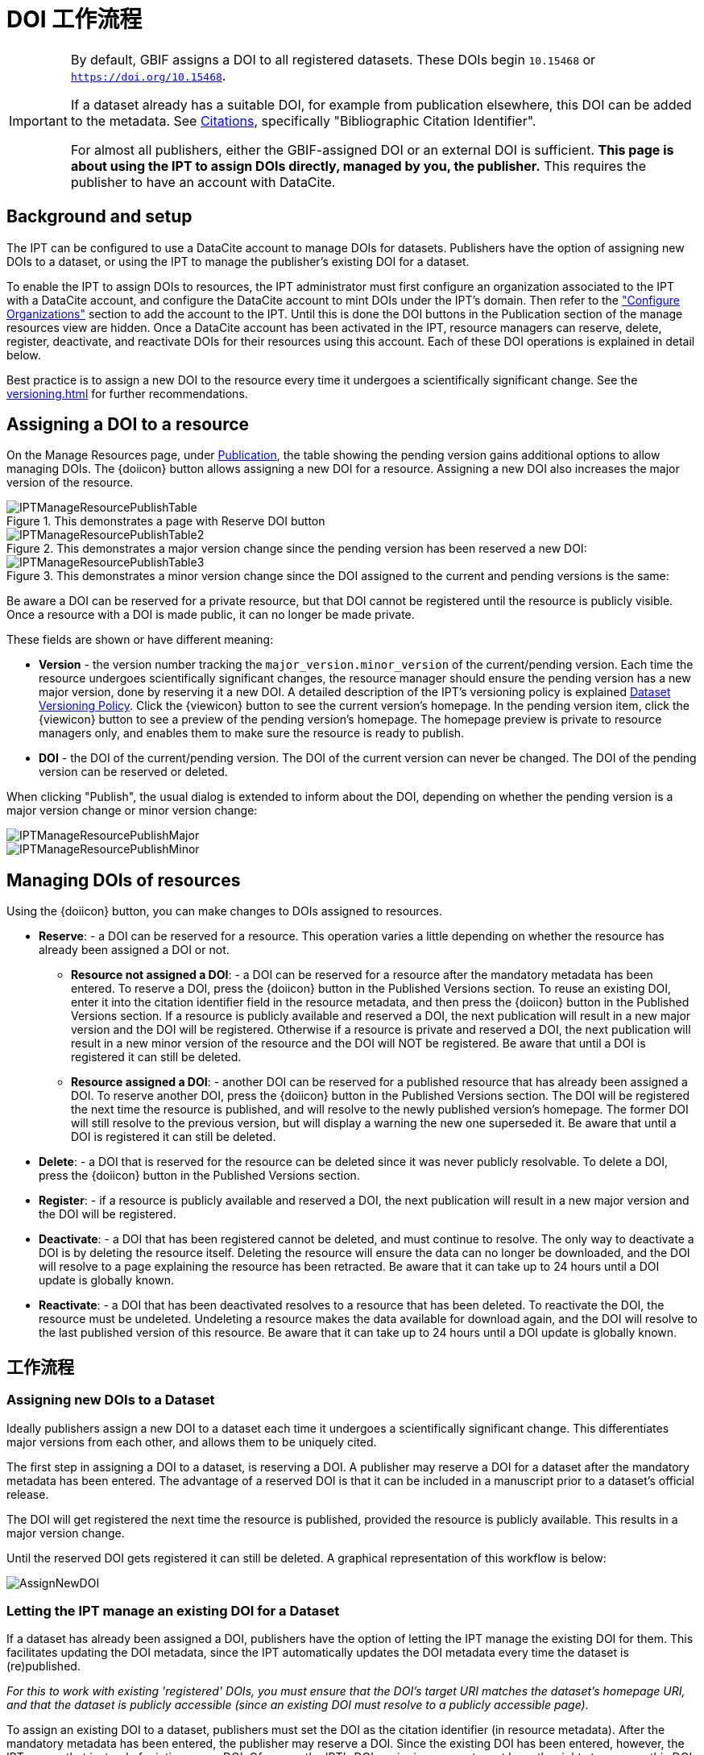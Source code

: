 = DOI 工作流程

[IMPORTANT]
====
By default, GBIF assigns a DOI to all registered datasets. These DOIs begin `10.15468` or `https://doi.org/10.15468`.

If a dataset already has a suitable DOI, for example from publication elsewhere, this DOI can be added to the metadata. See xref:manage-resources#citations[Citations], specifically "Bibliographic Citation Identifier".

For almost all publishers, either the GBIF-assigned DOI or an external DOI is sufficient. *This page is about using the IPT to assign DOIs directly, managed by you, the publisher.* This requires the publisher to have an account with DataCite.
====

== Background and setup

The IPT can be configured to use a DataCite account to manage DOIs for datasets. Publishers have the option of assigning new DOIs to a dataset, or using the IPT to manage the publisher's existing DOI for a dataset.

To enable the IPT to assign DOIs to resources, the IPT administrator must first configure an organization associated to the IPT with a DataCite account, and configure the DataCite account to mint DOIs under the IPT's domain. Then refer to the xref:administration#configure-organizations["Configure Organizations"] section to add the account to the IPT. Until this is done the DOI buttons in the Publication section of the manage resources view are hidden. Once a DataCite account has been activated in the IPT, resource managers can reserve, delete, register, deactivate, and reactivate DOIs for their resources using this account. Each of these DOI operations is explained in detail below.

Best practice is to assign a new DOI to the resource every time it undergoes a scientifically significant change. See the xref:versioning.adoc[] for further recommendations.

== Assigning a DOI to a resource

On the Manage Resources page, under xref:manage-resources#publication[Publication], the table showing the pending version gains additional options to allow managing DOIs. The {doiicon} button allows assigning a new DOI for a resource. Assigning a new DOI also increases the major version of the resource.

.This demonstrates a page with Reserve DOI button
image::ipt2/manage/IPTManageResourcePublishTable.png[]

.This demonstrates a major version change since the pending version has been reserved a new DOI:
image::ipt2/manage/IPTManageResourcePublishTable2.png[]

.This demonstrates a minor version change since the DOI assigned to the current and pending versions is the same:
image::ipt2/manage/IPTManageResourcePublishTable3.png[]

Be aware a DOI can be reserved for a private resource, but that DOI cannot be registered until the resource is publicly visible. Once a resource with a DOI is made public, it can no longer be made private.

These fields are shown or have different meaning:

* *Version* - the version number tracking the `major_version.minor_version` of the current/pending version. Each time the resource undergoes scientifically significant changes, the resource manager should ensure the pending version has a new major version, done by reserving it a new DOI. A detailed description of the IPT's versioning policy is explained xref:versioning.adoc[Dataset Versioning Policy]. Click the {viewicon} button to see the current version's homepage. In the pending version item, click the {viewicon} button to see a preview of the pending version's homepage. The homepage preview is private to resource managers only, and enables them to make sure the resource is ready to publish.
* *DOI* - the DOI of the current/pending version. The DOI of the current version can never be changed. The DOI of the pending version can be reserved or deleted.

When clicking "Publish", the usual dialog is extended to inform about the DOI, depending on whether the pending version is a major version change or minor version change:

image::ipt2/manage/IPTManageResourcePublishMajor.png[]

image::ipt2/manage/IPTManageResourcePublishMinor.png[]

== Managing DOIs of resources

Using the {doiicon} button, you can make changes to DOIs assigned to resources.

* *Reserve*: - a DOI can be reserved for a resource. This operation varies a little depending on whether the resource has already been assigned a DOI or not.
** *Resource not assigned a DOI*: - a DOI can be reserved for a resource after the mandatory metadata has been entered. To reserve a DOI, press the {doiicon} button in the Published Versions section. To reuse an existing DOI, enter it into the citation identifier field in the resource metadata, and then press the {doiicon} button in the Published Versions section. If a resource is publicly available and reserved a DOI, the next publication will result in a new major version and the DOI will be registered. Otherwise if a resource is private and reserved a DOI, the next publication will result in a new minor version of the resource and the DOI will NOT be registered. Be aware that until a DOI is registered it can still be deleted.
** *Resource assigned a DOI*: - another DOI can be reserved for a published resource that has already been assigned a DOI. To reserve another DOI, press the {doiicon} button in the Published Versions section. The DOI will be registered the next time the resource is published, and will resolve to the newly published version's homepage. The former DOI will still resolve to the previous version, but will display a warning the new one superseded it. Be aware that until a DOI is registered it can still be deleted.
* *Delete*: - a DOI that is reserved for the resource can be deleted since it was never publicly resolvable. To delete a DOI, press the {doiicon} button in the Published Versions section.
* *Register*: - if a resource is publicly available and reserved a DOI, the next publication will result in a new major version and the DOI will be registered.
* *Deactivate*: - a DOI that has been registered cannot be deleted, and must continue to resolve. The only way to deactivate a DOI is by deleting the resource itself. Deleting the resource will ensure the data can no longer be downloaded, and the DOI will resolve to a page explaining the resource has been retracted. Be aware that it can take up to 24 hours until a DOI update is globally known.
* *Reactivate*: - a DOI that has been deactivated resolves to a resource that has been deleted. To reactivate the DOI, the resource must be undeleted. Undeleting a resource makes the data available for download again, and the DOI will resolve to the last published version of this resource. Be aware that it can take up to 24 hours until a DOI update is globally known.

== 工作流程

=== Assigning new DOIs to a Dataset

Ideally publishers assign a new DOI to a dataset each time it undergoes a scientifically significant change. This differentiates major versions from each other, and allows them to be uniquely cited.

The first step in assigning a DOI to a dataset, is reserving a DOI. A publisher may reserve a DOI for a dataset after the mandatory metadata has been entered. The advantage of a reserved DOI is that it can be included in a manuscript prior to a dataset's official release.

The DOI will get registered the next time the resource is published, provided the resource is publicly available. This results in a major version change.

Until the reserved DOI gets registered it can still be deleted. A graphical representation of this workflow is below:

image::ipt2/v22/AssignNewDOI.png[]

=== Letting the IPT manage an existing DOI for a Dataset

If a dataset has already been assigned a DOI, publishers have the option of letting the IPT manage the existing DOI for them. This facilitates updating the DOI metadata, since the IPT automatically updates the DOI metadata every time the dataset is (re)published.

_For this to work with existing 'registered' DOIs, you must ensure that the DOI's target URI matches the dataset's homepage URI, and that the dataset is publicly accessible (since an existing DOI must resolve to a publicly accessible page)._

To assign an existing DOI to a dataset, publishers must set the DOI as the citation identifier (in resource metadata). After the mandatory metadata has been entered, the publisher may reserve a DOI. Since the existing DOI has been entered, however, the IPT reuses that instead of minting a new DOI. Of course the IPT's DOI-assigning account must have the rights to manage this DOI, otherwise an error message will appear.

_If the existing DOI was only reserved, it will be deleted if you try to delete it. If the existing DOI was registered, it will not be deleted if you try to delete it._

The DOI will get updated the next time the resource is published, provided the resource is publicly available. This results in a major version change.

A graphical representation of this workflow is below:

image::ipt2/v22/AssignExistingDOI.png[]
